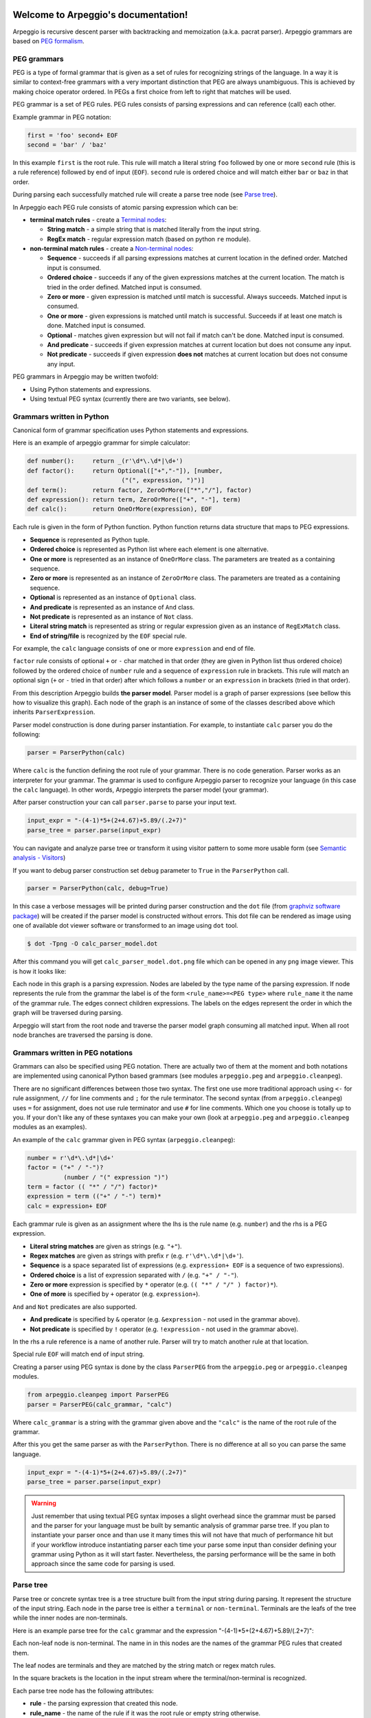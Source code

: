 .. Arpeggio documentation master file, created by
   sphinx-quickstart on Sat Oct 11 16:31:23 2014.
   You can adapt this file completely to your liking, but it should at least
   contain the root `toctree` directive.


.. image:: https://raw.githubusercontent.com/igordejanovic/Arpeggio/master/art/arpeggio-logo.png
   :height: 70

Welcome to Arpeggio's documentation!
====================================

Arpeggio is recursive descent parser with backtracking and memoization (a.k.a. pacrat parser).
Arpeggio grammars are based on `PEG formalism <http://en.wikipedia.org/wiki/Parsing_expression_grammar>`_.


PEG grammars
------------

PEG is a type of formal grammar that is given as a set of rules for recognizing strings of the language.
In a way it is similar to context-free grammars with a very important distinction that PEG are always
unambiguous. This is achieved by making choice operator ordered. In PEGs a first choice from
left to right that matches will be used.

PEG grammar is a set of PEG rules. PEG rules consists of parsing expressions and can reference (call)
each other.

Example grammar in PEG notation:

.. code::

  first = 'foo' second+ EOF
  second = 'bar' / 'baz'

In this example ``first`` is the root rule. This rule will match a literal string ``foo`` followed
by one or more ``second`` rule (this is a rule reference) followed by end of input (``EOF``).
``second`` rule is ordered choice and will match either ``bar`` or ``baz`` in that order.

During parsing each successfully matched rule will create a parse tree node (see `Parse tree`_).

In Arpeggio each PEG rule consists of atomic parsing expression which can be:

- **terminal match rules** - create a `Terminal nodes`_:

  - **String match** - a simple string that is matched literally from the input string.
  - **RegEx match** - regular expression match (based on python ``re`` module).

- **non-terminal match rules** - create a `Non-terminal nodes`_:

  - **Sequence** - succeeds if all parsing expressions matches at current location in the defined order.
    Matched input is consumed.
  - **Ordered choice** - succeeds if any of the given expressions matches at the current location. The
    match is tried in the order defined. Matched input is consumed.
  - **Zero or more** - given expression is matched until match is successful. Always succeeds. Matched input
    is consumed.
  - **One or more** - given expressions is matched until match is successful. Succeeds if at least one
    match is done. Matched input is consumed.
  - **Optional** - matches given expression but will not fail if match can't be done. Matched input is
    consumed.
  - **And predicate** - succeeds if given expression matches at current location but does not
    consume any input.
  - **Not predicate** - succeeds if given expression **does not** matches at current location but
    does not consume any input.

PEG grammars in Arpeggio may be written twofold:

- Using Python statements and expressions.
- Using textual PEG syntax (currently there are two variants, see below).


Grammars written in Python
--------------------------

Canonical form of grammar specification uses Python statements and expressions.

Here is an example of arpeggio grammar for simple calculator:

.. code:: python

  def number():     return _(r'\d*\.\d*|\d+')
  def factor():     return Optional(["+","-"]), [number,
                            ("(", expression, ")")]
  def term():       return factor, ZeroOrMore(["*","/"], factor)
  def expression(): return term, ZeroOrMore(["+", "-"], term)
  def calc():       return OneOrMore(expression), EOF


Each rule is given in the form of Python function. Python function returns data structure
that maps to PEG expressions.

- **Sequence** is represented as Python tuple.
- **Ordered choice** is represented as Python list where each element is one alternative.
- **One or more** is represented as an instance of ``OneOrMore`` class.
  The parameters are treated as a containing sequence.
- **Zero or more** is represented as an instance of ``ZeroOrMore`` class.
  The parameters are treated as a containing sequence.
- **Optional** is represented as an instance of ``Optional`` class.
- **And predicate** is represented as an instance of ``And`` class.
- **Not predicate** is represented as an instance of ``Not`` class.
- **Literal string match** is represented as string or regular expression given as an instance of
  ``RegExMatch`` class.
- **End of string/file** is recognized by the ``EOF`` special rule.

For example, the ``calc`` language consists of one or more ``expression`` and end of file.

``factor`` rule consists of optional ``+`` or ``-`` char
matched in that order (they are given in Python list thus ordered choice) followed by the ordered choice
of ``number`` rule and a sequence of ``expression`` rule in brackets.
This rule will match an optional sign (``+`` or ``-`` tried in that order) after which follows a ``number``
or an ``expression`` in brackets (tried in that order).

From this description Arpeggio builds **the parser model**. Parser model is a graph of parser
expressions (see bellow this how to visualize this graph).
Each node of the graph is an instance of some of the classes described above which inherits ``ParserExpression``.

Parser model construction is done during parser instantiation.
For example, to instantiate ``calc`` parser you do the following:

.. code:: python

    parser = ParserPython(calc)

Where ``calc`` is the function defining the root rule of your grammar.
There is no code generation. Parser works as an interpreter for your grammar.
The grammar is used to configure Arpeggio parser to recognize your language
(in this case the ``calc`` language). In other words, Arpeggio interprets the parser model (your grammar).

After parser construction your can call ``parser.parse`` to parse your input text.

.. code:: python

    input_expr = "-(4-1)*5+(2+4.67)+5.89/(.2+7)"
    parse_tree = parser.parse(input_expr)

You can navigate and analyze parse tree or transform it using visitor pattern to some more
usable form (see `Semantic analysis - Visitors`_)

If you want to debug parser construction set ``debug`` parameter to ``True`` in the ``ParserPython`` call.

.. code:: python

    parser = ParserPython(calc, debug=True)

In this case a verbose messages will be printed during parser construction and the 
``dot`` file (from `graphviz software package <http://www.graphviz.org/content/dot-language>`_)
will be created if the parser model is constructed without errors. This dot file can be 
rendered as image using one of available dot viewer software or transformed to an image using ``dot`` tool.

.. code:: bash

  $ dot -Tpng -O calc_parser_model.dot

After this command you will get ``calc_parser_model.dot.png`` file which can be opened in any ``png`` image
viewer. This is how it looks like:

.. image:: https://raw.githubusercontent.com/igordejanovic/Arpeggio/master/docs/images/calc_parser_model.dot.png
   :height: 600

Each node in this graph is a parsing expression.
Nodes are labeled by the type name of the parsing expression.
If node represents the rule from the grammar the label is of the form ``<rule_name>=<PEG type>`` where
``rule_name`` it the name of the grammar rule.
The edges connect children expressions. The labels on the edges represent the order in which the graph will be
traversed during parsing.

Arpeggio will start from the root node and traverse the parser model graph consuming all matched input.
When all root node branches are traversed the parsing is done.


Grammars written in PEG notations
---------------------------------

Grammars can also be specified using PEG notation. There are actually two of them at the moment and
both notations are implemented using canonical Python based grammars (see modules ``arpeggio.peg`` and
``arpeggio.cleanpeg``).

There are no significant differences between those two syntax. The first one use more traditional approach
using ``<-`` for rule assignment, ``//`` for line comments and ``;`` for the rule terminator.
The second syntax (from ``arpeggio.cleanpeg``) uses ``=`` for assignment, does not use rule terminator
and use ``#`` for line comments. Which one you choose is totally up to you. If your don't like any
of these syntaxes you can make your own (look at ``arpeggio.peg`` and ``arpeggio.cleanpeg`` modules
as an examples).

An example of the ``calc`` grammar given in PEG syntax (``arpeggio.cleanpeg``):

.. code::

    number = r'\d*\.\d*|\d+'
    factor = ("+" / "-")?
              (number / "(" expression ")")
    term = factor (( "*" / "/") factor)*
    expression = term (("+" / "-") term)*
    calc = expression+ EOF


Each grammar rule is given as an assignment where the lhs is the rule name (e.g. ``number``) and the
rhs is a PEG expression.

- **Literal string matches** are given as strings (e.g. ``"+"``).
- **Regex matches** are given as strings with prefix ``r`` (e.g. ``r'\d*\.\d*|\d+'``).
- **Sequence** is a space separated list of expressions (e.g. ``expression+ EOF`` is a sequence of two expressions).
- **Ordered choice** is a list of expression separated with ``/`` (e.g. ``"+" / "-"``).
- **Zero or more** expression is specified by ``*`` operator (e.g. ``(( "*" / "/" ) factor)*``).
- **One of more** is specified by ``+`` operator (e.g. ``expression+``).

``And`` and ``Not`` predicates are also supported.

- **And predicate** is specified by ``&`` operator (e.g. ``&expression`` - not used in the grammar above).
- **Not predicate** is specified by ``!`` operator (e.g. ``!expression`` - not used in the grammar above).

In the rhs a rule reference is a name of another rule. Parser will try to match another rule at that
location.

Special rule ``EOF`` will match end of input string.

Creating a parser using PEG syntax is done by the class ``ParserPEG`` from the ``arpeggio.peg`` or
``arpeggio.cleanpeg`` modules.

.. code:: python

    from arpeggio.cleanpeg import ParserPEG
    parser = ParserPEG(calc_grammar, "calc")

Where ``calc_grammar`` is a string with the grammar given above and the ``"calc"`` is the name of the root
rule of the grammar.

After this you get the same parser as with the ``ParserPython``. There is no difference at all so you
can parse the same language.

.. code:: python

    input_expr = "-(4-1)*5+(2+4.67)+5.89/(.2+7)"
    parse_tree = parser.parse(input_expr)


.. warning::
  Just remember that using textual PEG syntax imposes a slight overhead since the grammar must be parsed and
  the parser for your language must be built by semantic analysis of grammar parse tree.
  If you plan to instantiate your parser once and than use it many times this will not have that much of
  performance hit but if your workflow introduce instantiating parser each time your parse some input than
  consider defining your grammar using Python as it will start faster.
  Nevertheless, the parsing performance will be the same in both approach since the same code for parsing
  is used.

Parse tree
----------

Parse tree or concrete syntax tree is a tree structure built from the input string during parsing.
It represent the structure of the input string. Each node in the parse tree is either a ``terminal``
or ``non-terminal``. Terminals are the leafs of the tree while the inner nodes are non-terminals.

Here is an example parse tree for the ``calc`` grammar and the expression "-(4-1)*5+(2+4.67)+5.89/(.2+7)":

.. image:: https://raw.githubusercontent.com/igordejanovic/Arpeggio/master/docs/images/calc_parse_tree.dot.png
   :height: 500

Each non-leaf node is non-terminal. The name in in this nodes are the names of the grammar PEG rules that
created them.

The leaf nodes are terminals and they are matched by the string match or regex match rules.

In the square brackets is the location in the input stream where the terminal/non-terminal is recognized.

Each parse tree node has the following attributes:

- **rule** - the parsing expression that created this node.
- **rule_name** - the name of the rule if it was the root rule or empty string otherwise.
- **position** - the position in the input stream where this node was recognized.

Terminal nodes
~~~~~~~~~~~~~~
Terminals in Arpeggio are created by the specializations of the parsing expression ``Match`` class.
There are two specialization of ``Match`` class:

- ``StrMatch`` if the literal string is matched from the input or
- ``RegExMatch`` if a regular expression is used to match input.

To get the matched string from the terminal object just convert it to string
(e.g. ``str(t)`` where ``t`` is of ``Terminal`` type)

Non-terminal nodes
~~~~~~~~~~~~~~~~~~
Non-terminal nodes are non-leaf nodes of the parse tree. They are created by PEG grammar rules.
Children of non-terminals can be other non-terminals or terminals.

For example, nodes with the labels ``expression``, ``factor`` and ``term`` from the above parse
tree are non-terminal nodes created by the rules with the same names.

``NonTerminal`` inherits from ``list``. The elements of ``NonTerminal`` are its children nodes.
So, you can use index access:

.. code:: python

  child = pt_node[2]

Or iteration:

.. code:: python

  for child in pt_node:
    ...

Additionally, you can access children by the child rule name:

For example:

.. code:: python

  # Grammar
  def foo(): return "a", bar, "b", baz, "c", ZeroOrMore(bar)
  def bar(): return "bar"
  def baz(): return "baz"

  # Parsing
  parser = ParserPython(foo)
  result = parser.parse("a bar b baz c bar bar bar")

  # Accessing parse tree nodes. All asserts will pass.
  # Index access
  assert result[1].rule_name  == 'bar'
  # Access by rule name
  assert result.bar.rule_name == 'bar'

  # There are 8 children nodes of the root 'result' node.
  # Each child is a terminal in this case.
  assert len(result) == 8

  # There is 4 bar matched from result (at the beginning and from ZeroOrMore)
  # Dot access collect all NTs from the given path
  assert len(result.bar) == 4
  # You could call dot access recursively, e.g. result.bar.baz if the 
  # rule bar called baz. In that case all bars would be collected from
  # the root and for each bar all baz will be collected.

  # Verify position
  # First 'bar' is at position 2 and second is at position 14
  assert result.bar[0].position == 2
  assert result.bar[1].position == 14


Grammar debugging
-----------------
During grammar design you can make syntax and semantic errors. Arpeggio will report any syntax error
with all the necessary informations whether you are building parser from python expressions or from
a textual PEG notation.

For semantic error you have a debugging mode of operation which is entered by setting ``debug`` param
to ``True`` in the parser construction call. When Arpeggio runs in debug mode it will print a detailed
information of what it is doing. Furthermore a ``dot`` files will be generated that visually represents
your grammar (this is known in Arpeggio as ``the parser model``). In debug mode also a parse tree will
also be rendered to ``dot`` file when you parse your input with properly constructed parser.

You can visualize ``dot`` files using some of available dot viewer or you can convert dot file to image
using ``dot`` tool from ``graphviz`` package.

An example to convert ``calc_parser_model.dot`` to ``png`` file use:

.. code:: bash

  $ dot -Tpng -O calc_parser_model.dot

.. note::

  All tree images in this docs are rendered using debug mode and `dot` tool from graphviz package.

Handling syntax errors in the input
-----------------------------------
If your grammar is correct but you get input string with syntax error parser will raise ``NoMatch`` exception
with the information where in the input stream error has occurred and what the parser expect to see at that
location.

By default, if ``NoMatch`` is not caught you will get detailed explanation of the error on the console.
The exact location will be reported, the context (part of the input where the error occurred) and the first
rule that was tried at that location.

Example:

.. code:: python

    parser = ParserPython(calc)
    # 'r' in the following expression can't be recognized by
    # calc grammar
    input_expr = "23+4/r-89"
    parse_tree = parser.parse(input_expr)

.. code::

  Traceback (most recent call last):
    ...
  arpeggio.NoMatch: Expected '+' at position (1, 6) => '23+4/*r-89'.

The place in the input stream is marked by ``*`` and the position in row, col is given ``(1, 6)``.

If you wish to handle syntax errors gracefully you can catch ``NoMatch`` in your code and inspect its attributes.

.. code:: python

    try:
      parser = ParserPython(calc)
      input_expr = "23+4/r-89"
      parse_tree = parser.parse(input_expr)
    except NoMatch as e:
      # Do something with e


``NoMatch`` class has following attributes:

- rule: A ``ParsingExpression`` rule that is the source of the exception.
- position: A position in the input stream where exception occurred.
- parser (Parser): A ``Parser`` instance.
- exp_str: What is expected? If not given it is deduced from the rule. Currently this is used
  by `textX <https://github.com/igordejanovic/textX>`_ for nicer error reporting.

The ``position`` is given as the offset from the beginning of the input string. To convert it to row and column
use ``pos_to_linecol`` method of the parser.

.. code:: python

    try:
      parser = ParserPython(calc)
      input_expr = "23+4/r-89"
      parse_tree = parser.parse(input_expr)
    except NoMatch as e:
      line, col = e.parser.pos_to_linecol(e.position)
      ...

Arpeggio is backtracking parser, which means that it will go back and try another alternatives when the match
does not succeeds but it will nevertheless report the furthest place in the input where it failed.
Currently Arpeggio will report the first rule it tried at that location. Future versions will probably kept the
list of all rules that was tried at reported location.

Parser configuration
--------------------

There are some aspect of parsing that is not controlled by the grammar.
Arpeggio has some sane default behaviour but gives the user possibility to alter it.

This section describes various parser parameters.


Case insensitive parsing
~~~~~~~~~~~~~~~~~~~~~~~~
By default Arpeggio is case sensitive. If you wish to do case insensitive parsing set parser parameter
``ignore_case`` to ``True``.

.. code:: python

  parser = ParserPython(calc, ignore_case=True)


White-space handling
~~~~~~~~~~~~~~~~~~~~
Arpeggio by default skips white-spaces. You can change this behaviour with the parameter ``skipws`` given to
parser constructor.

.. code:: python

  parser = ParserPython(calc, skipws=False)

You can also change what is considered a whitespace by Arpeggio using the ``ws`` parameter. It is a plain string
that consists of white-space characters. By default it is set to "\t\n\r ".

For example, to prevent a newline to be treated as whitespace you could write:

.. code:: python

  parser = ParserPython(calc, ws='\t\r ')


Comment handling
~~~~~~~~~~~~~~~~
Support for comments in your language can be specified as another set of grammar rules.
See `simple.py <https://github.com/igordejanovic/Arpeggio/blob/master/examples/simple.py>`_ example.

Parser is constructed using two parameters.

.. code:: python

  parser = ParserPython(simpleLanguage, comment)

First parameter is the root rule while the second is a rule for comments.

During parsing comment parse trees are kept in the separate list thus comments will not show in the main parse
tree.

Parse tree reduction
~~~~~~~~~~~~~~~~~~~~
Non-terminals are by default created for each rule. Sometimes it can result in trees of great depth.
You can alter this behaviour setting ``reduce_tree`` parameter to ``True``.

.. code:: python

  parser = ParserPython(calc, reduce_tree=True)

In this configuration non-terminals with single child will be removed from the parse tree.

For example, ``calc`` parse tree above will look like this:

.. image:: https://raw.githubusercontent.com/igordejanovic/Arpeggio/master/docs/images/calc_parse_tree_reduced.dot.png
   :height: 400

Notice the removal of each non-terminal with single child.

.. warning::

  Be aware that `semantic analysis <#Semantic analysis - Visitors>`_ operates on nodes of finished parse tree
  and therefore on reduced tree some ``visit_xxx`` actions will not get called.


Semantic analysis - Visitors
----------------------------

You will surely always want to extract some information from the parse tree or to transform it in some
more usable form.
The process of parse tree transformation to other forms is referred to as *semantic analysis*.
You could do that using parse tree navigation etc. but it is better to use some
standard mechanism.

In Arpeggio a visitor pattern is used for semantic analysis. You write a python class that inherits
``PTNodeVisitor`` and has a methods of the form ``visit_<rule name>(self, node, children)`` where
rule name is a rule name from the grammar.

.. code:: python

  class CalcVisitor(PTNodeVisitor):

      def visit_number(self, node, children):
          return float(node.value)

      def visit_factor(self, node, children):
          if len(children) == 1:
              return children[0]
          sign = -1 if children[0] == '-' else 1
          return sign * children[-1]

      ...


During a semantic analysis a parse tree is walked in the depth-first manner and for each node a proper visitor
method is called to transform it to some other form. The results are than fed to the parent node visitor method.
This is repeated until the final, top level parse tree node is processed (its visitor is called).
The result of the top level node is the final output of the semantic analysis.


To run semantic analysis apply your visitor class to the parse tree using ``visit_parse_tree`` function.

.. code:: python

  result = visit_parse_tree(parse_tree, CalcVisitor(debug=True))

The first parameter is a parse tree you get from the ``parser.parse`` call while the second parameter is an
instance of your visitor class. Semantic analysis can be run in debug mode if you set ``debug`` parameter
to ``True`` during visitor construction. You can use this flag to print your own debug information from 
visitor methods.

.. code:: python

  class MyLanguageVisitor(PTNodeVisitor):

    def visit_somerule(self, node, children):
      if self.debug:
        print("Visiting some rule!")

During semantic analysis, each ``visitor_xxx`` method gets current parse tree node as the ``node`` parameter and
the evaluated children nodes as the ``children`` parameter.

For example, if you have ``expression`` rule in your grammar than the transformation of the non-terminal
matched by this rule can be done as:

.. code:: python

  def visitor_expression(self, node, children):
    ... # transform node using 'node' and 'children' parameter
    return transformed_node


``node`` is the current ``NonTerminal`` or ``Terminal`` from the parse tree while the ``children`` is
instance of ``SemanticResults`` class.
This class is a list-like structure that holds the results of semantic evaluation from the children parse
tree nodes (analysis is done bottom-up).

To suppress node completely return ``None`` from visitor method. In this case the parent visitor method will
not get this node in its ``children`` parameter.

In the `calc.py <https://github.com/igordejanovic/Arpeggio/blob/master/examples/calc.py>`_ example a
semantic analysis (``CalcVisitor`` class) will evaluate the expression. The parse tree is thus transformed
to a single numeric value that represent the result of the expression.

In the `robot.py <https://github.com/igordejanovic/Arpeggio/blob/master/examples/calc.py>`_ example a
semantic analysis (``RobotVisitor`` class) will evaluate robot program (transform its parse tree) to the
final robot location.

Semantic analysis can do a complex stuff. For example,
see `peg_peg.py <https://github.com/igordejanovic/Arpeggio/blob/master/examples/peg_peg.py>`_ example and 
`PEGVisitor <https://github.com/igordejanovic/Arpeggio/blob/master/arpeggio/peg.py>`_ class where the
PEG parser for the given language is built using semantic analysis.


SemanticActionResults
~~~~~~~~~~~~~~~~~~~~~
Class of object returned from the parse tree nodes evaluation. Used for filtering and navigation over evaluation
results on children nodes.

Instance of this class is given as ``children`` parameter of ``visitor_xxx`` methods.
This class inherits ``list`` so index access as well as iteration is available.

Furthermore, child nodes can be filtered by rule name using name lookup.

.. code:: python

  def visit_bar(self, node, children):
    # Index access
    child = children[2]

    # Iteration
    for child in children:
      ...

    # Rule name lookup
    # Returns a list of all rules created by PEG rule 'baz'
    baz_created = children['baz']


Default actions
~~~~~~~~~~~~~~~
For each parse tree node that does not have an appropriate ``visitor_xxx`` method a default action is performed.
If the node is created by a plain string match action will return ``None`` and thus suppress this node.
This is handy for all those syntax noise (bracket, braces, keywords etc.).

For example, if your grammar is:

.. code::

  number_in_brackets = "(" number ")"
  number = r'\d+'

Than the default action for ``number`` will return number converted to a string and the default action for
``(`` and ``)`` will return ``None`` and thus suppress this nodes so the visitor method for ``number_in_brackets``
rule will only see one child (from the ``number`` rule reference).

If the node is a non-terminal and there is only one child the default action will return that child effectively
passing it to the parent node visitor.

Default actions can be disabled by setting parameter ``defaults`` to ``False`` on visitor construction.

.. code:: python

  result = visit_parse_tree(parse_tree, CalcVisitor(defaults=False))

If you want to call this default behaviour from your visitor method call ``visit__default__(node, children)`` on
superclass (``PTNodeVisitor``).

.. code:: python

  def visitor_myrule(self, node, children):
    if some_condition:
      ...
    else:
      return super(MyVisitor, self).visit__default__(node, children)

Indices and tables
==================

* :ref:`genindex`
* :ref:`modindex`
* :ref:`search`

